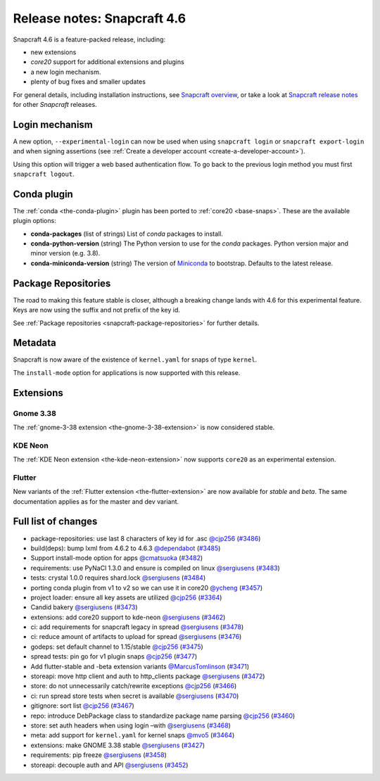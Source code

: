 .. 24083.md

.. _release-notes-snapcraft-4-6:

Release notes: Snapcraft 4.6
============================

Snapcraft 4.6 is a feature-packed release, including:

- new extensions
- *core20* support for additional extensions and plugins
- a new login mechanism.
- plenty of bug fixes and smaller updates

For general details, including installation instructions, see `Snapcraft overview <https://snapcraft.io/docs/snapcraft-overview>`__, or take a look at `Snapcraft release notes <https://snapcraft.io/docs/snapcraft-release-notes>`__ for other *Snapcraft* releases.

Login mechanism
---------------

A new option, ``--experimental-login`` can now be used when using ``snapcraft login`` or ``snapcraft export-login`` and when signing assertions (see :ref:`Create a developer account <create-a-developer-account>`).

Using this option will trigger a web based authentication flow. To go back to the previous login method you must first ``snapcraft logout``.

Conda plugin
------------

The :ref:`conda <the-conda-plugin>` plugin has been ported to :ref:`core20 <base-snaps>`. These are the available plugin options:

-  **conda-packages** (list of strings) List of *conda* packages to install.
-  **conda-python-version** (string) The Python version to use for the *conda* packages. Python version major and minor version (e.g. 3.8).
-  **conda-miniconda-version** (string) The version of `Miniconda <https://docs.conda.io/en/latest/miniconda.html>`__ to bootstrap. Defaults to the latest release.

Package Repositories
--------------------

The road to making this feature stable is closer, although a breaking change lands with 4.6 for this experimental feature. Keys are now using the suffix and not prefix of the key id.

See :ref:`Package repositories <snapcraft-package-repositories>` for further details.

Metadata
--------

Snapcraft is now aware of the existence of ``kernel.yaml`` for snaps of type ``kernel``.

The ``install-mode`` option for applications is now supported with this release.

Extensions
----------

Gnome 3.38
~~~~~~~~~~

The :ref:`gnome-3-38 extension <the-gnome-3-38-extension>` is now considered stable.

KDE Neon
~~~~~~~~

The :ref:`KDE Neon extension <the-kde-neon-extension>` now supports ``core20`` as an experimental extension.

Flutter
~~~~~~~

New variants of the :ref:`Flutter extension <the-flutter-extension>` are now available for *stable* and *beta*. The same documentation applies as for the master and dev variant.

Full list of changes
--------------------

-  package-repositories: use last 8 characters of key id for .asc `@cjp256 <https://github.com/cjp256>`__ (`#3486 <https://github.com/snapcore/snapcraft/pull/3486>`__)
-  build(deps): bump lxml from 4.6.2 to 4.6.3 `@dependabot <https://github.com/dependabot>`__ (`#3485 <https://github.com/snapcore/snapcraft/pull/3485>`__)
-  Support install-mode option for apps `@cmatsuoka <https://github.com/cmatsuoka>`__ (`#3482 <https://github.com/snapcore/snapcraft/pull/3482>`__)
-  requirements: use PyNaCl 1.3.0 and ensure is compiled on linux `@sergiusens <https://github.com/sergiusens>`__ (`#3483 <https://github.com/snapcore/snapcraft/pull/3483>`__)
-  tests: crystal 1.0.0 requires shard.lock `@sergiusens <https://github.com/sergiusens>`__ (`#3484 <https://github.com/snapcore/snapcraft/pull/3484>`__)
-  porting conda plugin from v1 to v2 so we can use it in core20 `@ycheng <https://github.com/ycheng>`__ (`#3457 <https://github.com/snapcore/snapcraft/pull/3457>`__)
-  project loader: ensure all key assets are utilized `@cjp256 <https://github.com/cjp256>`__ (`#3364 <https://github.com/snapcore/snapcraft/pull/3364>`__)
-  Candid bakery `@sergiusens <https://github.com/sergiusens>`__ (`#3473 <https://github.com/snapcore/snapcraft/pull/3473>`__)
-  extensions: add core20 support to kde-neon `@sergiusens <https://github.com/sergiusens>`__ (`#3462 <https://github.com/snapcore/snapcraft/pull/3462>`__)
-  ci: add requirements for snapcraft legacy in spread `@sergiusens <https://github.com/sergiusens>`__ (`#3478 <https://github.com/snapcore/snapcraft/pull/3478>`__)
-  ci: reduce amount of artifacts to upload for spread `@sergiusens <https://github.com/sergiusens>`__ (`#3476 <https://github.com/snapcore/snapcraft/pull/3476>`__)
-  godeps: set default channel to 1.15/stable `@cjp256 <https://github.com/cjp256>`__ (`#3475 <https://github.com/snapcore/snapcraft/pull/3475>`__)
-  spread tests: pin go for v1 plugin snaps `@cjp256 <https://github.com/cjp256>`__ (`#3477 <https://github.com/snapcore/snapcraft/pull/3477>`__)
-  Add flutter-stable and -beta extension variants `@MarcusTomlinson <https://github.com/MarcusTomlinson>`__ (`#3471 <https://github.com/snapcore/snapcraft/pull/3471>`__)
-  storeapi: move http client and auth to http_clients package `@sergiusens <https://github.com/sergiusens>`__ (`#3472 <https://github.com/snapcore/snapcraft/pull/3472>`__)
-  store: do not unnecessarily catch/rewrite exceptions `@cjp256 <https://github.com/cjp256>`__ (`#3466 <https://github.com/snapcore/snapcraft/pull/3466>`__)
-  ci: run spread store tests when secret is available `@sergiusens <https://github.com/sergiusens>`__ (`#3470 <https://github.com/snapcore/snapcraft/pull/3470>`__)
-  gitignore: sort list `@cjp256 <https://github.com/cjp256>`__ (`#3467 <https://github.com/snapcore/snapcraft/pull/3467>`__)
-  repo: introduce DebPackage class to standardize package name parsing `@cjp256 <https://github.com/cjp256>`__ (`#3460 <https://github.com/snapcore/snapcraft/pull/3460>`__)
-  store: set auth headers when using login –with `@sergiusens <https://github.com/sergiusens>`__ (`#3468 <https://github.com/snapcore/snapcraft/pull/3468>`__)
-  meta: add support for ``kernel.yaml`` for kernel snaps `@mvo5 <https://github.com/mvo5>`__ (`#3464 <https://github.com/snapcore/snapcraft/pull/3464>`__)
-  extensions: make GNOME 3.38 stable `@sergiusens <https://github.com/sergiusens>`__ (`#3427 <https://github.com/snapcore/snapcraft/pull/3427>`__)
-  requirements: pip freeze `@sergiusens <https://github.com/sergiusens>`__ (`#3458 <https://github.com/snapcore/snapcraft/pull/3458>`__)
-  storeapi: decouple auth and API `@sergiusens <https://github.com/sergiusens>`__ (`#3452 <https://github.com/snapcore/snapcraft/pull/3452>`__)
